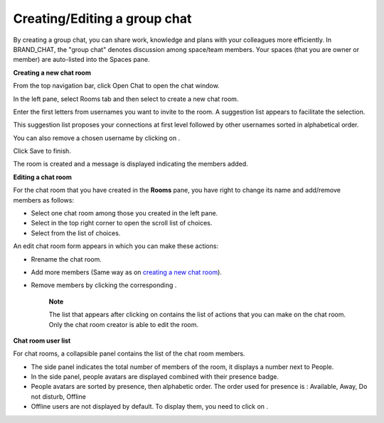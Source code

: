 Creating/Editing a group chat
=============================

By creating a group chat, you can share work, knowledge and plans with
your colleagues more efficiently. In BRAND\_CHAT, the "group chat"
denotes discussion among space/team members. Your spaces (that you are
owner or member) are auto-listed into the Spaces pane.

|image0|

**Creating a new chat room**

From the top navigation bar, click |image1| Open Chat to open the chat
window.

In the left pane, select Rooms tab and then select |image2| to create a
new chat room.

|image3|

Enter the first letters from usernames you want to invite to the room. A
suggestion list appears to facilitate the selection.

This suggestion list proposes your connections at first level followed
by other usernames sorted in alphabetical order.

You can also remove a chosen username by clicking on |image4|.

Click Save to finish.

The room is created and a message is displayed indicating the members
added.

**Editing a chat room**

For the chat room that you have created in the **Rooms** pane, you have
right to change its name and add/remove members as follows:

|image5|

-  |image6| Select one chat room among those you created in the left
   pane.

-  |image7| Select |image8| in the top right corner to open the scroll
   list of choices.

-  |image9|\ Select\ |image10| from the list of choices.

An edit chat room form appears in which you can make these actions:

-  Rrename the chat room.

-  Add more members (Same way as on `creating a new chat
   room <#CreatingNewChatRoom>`__).

-  Remove members by clicking the corresponding |image11|.

    **Note**

    The list that appears after clicking on |image12| contains the list
    of actions that you can make on the chat room. Only the chat room
    creator is able to edit the room.

**Chat room user list**

For chat rooms, a collapsible panel contains the list of the chat room
members.

|image13|

-  The side panel indicates the total number of members of the room, it
   displays a number next to People.

-  In the side panel, people avatars are displayed combined with their
   presence badge.

-  People avatars are sorted by presence, then alphabetic order. The
   order used for presence is : Available, Away, Do not disturb, Offline

-  Offline users are not displayed by default. To display them, you need
   to click on |image14|.

.. |image0| image:: images/chat/space_chat.png
.. |image1| image:: images/chat/chat_icon.png
.. |image2| image:: images/chat/create_new_team_icon.png
.. |image3| image:: images/chat/create_chat_room_form.png
.. |image4| image:: images/chat/deselect_member_icon.png
.. |image5| image:: images/chat/edit_room.png
.. |image6| image:: images/1.png
.. |image7| image:: images/2.png
.. |image8| image:: images/chat/select_icon.png
.. |image9| image:: images/3.png
.. |image10| image:: images/chat/edit_team_icon.png
.. |image11| image:: images/chat/deselect_member_icon.png
.. |image12| image:: images/chat/select_icon.png
.. |image13| image:: images/chat/people_panel.png
.. |image14| image:: images/chat/show_offline_users.png
